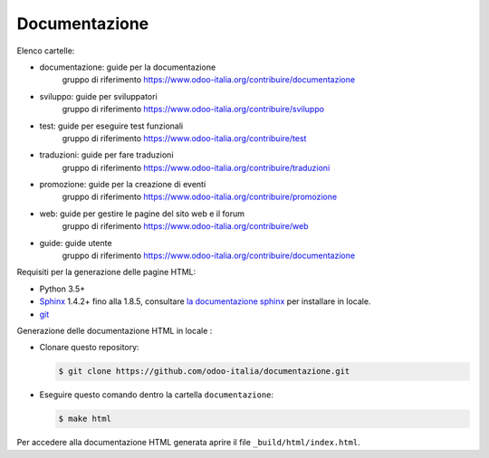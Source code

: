 ==============
Documentazione
==============

Elenco cartelle:

* documentazione: guide per la documentazione
   gruppo di riferimento https://www.odoo-italia.org/contribuire/documentazione
* sviluppo: guide per sviluppatori
   gruppo di riferimento https://www.odoo-italia.org/contribuire/sviluppo
* test: guide per eseguire test funzionali
   gruppo di riferimento https://www.odoo-italia.org/contribuire/test
* traduzioni: guide per fare traduzioni
   gruppo di riferimento https://www.odoo-italia.org/contribuire/traduzioni
* promozione: guide per la creazione di eventi
   gruppo di riferimento https://www.odoo-italia.org/contribuire/promozione
* web: guide per gestire le pagine del sito web e il forum
   gruppo di riferimento https://www.odoo-italia.org/contribuire/web

* guide: guide utente 
   gruppo di riferimento https://www.odoo-italia.org/contribuire/documentazione

Requisiti per la generazione delle pagine HTML:

* Python 3.5+
* `Sphinx <http://sphinx-doc.org>`_ 1.4.2+ fino alla 1.8.5, consultare `la documentazione sphinx <http://sphinx-doc.org/install.html>`_ per installare in locale.
* `git <http://www.git-scm.com>`_

Generazione delle documentazione HTML in locale :

* Clonare questo repository:

  .. code-block:: console

     $ git clone https://github.com/odoo-italia/documentazione.git
     
* Eseguire questo comando dentro la cartella ``documentazione``:

  .. code-block:: console

     $ make html

  
Per accedere alla documentazione HTML generata aprire il file ``_build/html/index.html``.
